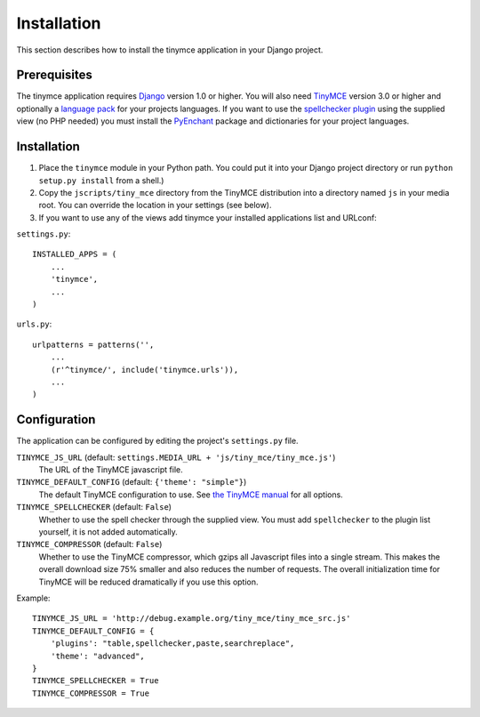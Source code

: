 ============
Installation
============

This section describes how to install the tinymce application in your Django project.

Prerequisites
-------------

The tinymce application requires Django_ version 1.0 or higher. You will also need TinyMCE_ version 3.0 or higher and optionally a `language pack`_ for your projects languages. If you want to use the `spellchecker plugin`_ using the supplied view (no PHP needed) you must install the `PyEnchant`_ package and dictionaries for your project languages.

.. _Django: http://www.djangoproject.com/download/
.. _TinyMCE: http://tinymce.moxiecode.com/download.php
.. _`language pack`: http://tinymce.moxiecode.com/download_i18n.php
.. _`spellchecker plugin`: http://wiki.moxiecode.com/index.php/TinyMCE:Plugins/spellchecker
.. _`PyEnchant`: http://pyenchant.sourceforge.net/

Installation
------------

#. Place the ``tinymce`` module in your Python path. You could put it into your Django project directory or run ``python setup.py install`` from a shell.)

#. Copy the ``jscripts/tiny_mce`` directory from the TinyMCE distribution into a directory named ``js`` in your media root. You can override the location in your settings (see below).

#. If you want to use any of the views add tinymce your installed applications list and URLconf:

``settings.py``::

  INSTALLED_APPS = (
      ...
      'tinymce',
      ...
  )

``urls.py``::

  urlpatterns = patterns('',
      ...
      (r'^tinymce/', include('tinymce.urls')),
      ...
  )

Configuration
-------------

The application can be configured by editing the project's ``settings.py`` file.

``TINYMCE_JS_URL`` (default: ``settings.MEDIA_URL + 'js/tiny_mce/tiny_mce.js'``)
  The URL of the TinyMCE javascript file.

``TINYMCE_DEFAULT_CONFIG`` (default: ``{'theme': "simple"}``)
  The default TinyMCE configuration to use. See `the TinyMCE manual`_ for all options.

``TINYMCE_SPELLCHECKER`` (default: ``False``)
  Whether to use the spell checker through the supplied view. You must add ``spellchecker`` to the plugin list yourself, it is not added automatically.

``TINYMCE_COMPRESSOR`` (default: ``False``)
  Whether to use the TinyMCE compressor, which gzips all Javascript files into a single stream.  This makes the overall download size 75% smaller and also reduces the number of requests. The overall initialization time for TinyMCE will be reduced dramatically if you use this option.

Example::

  TINYMCE_JS_URL = 'http://debug.example.org/tiny_mce/tiny_mce_src.js'
  TINYMCE_DEFAULT_CONFIG = {
      'plugins': "table,spellchecker,paste,searchreplace",
      'theme': "advanced",
  }
  TINYMCE_SPELLCHECKER = True
  TINYMCE_COMPRESSOR = True

.. _`the TinyMCE manual`: http://wiki.moxiecode.com/index.php/TinyMCE:Configuration

